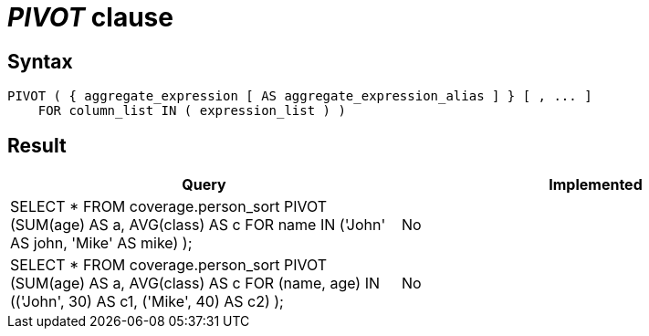 = _PIVOT_ clause

== Syntax

[source,sql]
----
PIVOT ( { aggregate_expression [ AS aggregate_expression_alias ] } [ , ... ]
    FOR column_list IN ( expression_list ) )
----

== Result

[cols="1,1"]
|===
|Query |Implemented

| SELECT * FROM coverage.person_sort PIVOT (SUM(age) AS a, AVG(class) AS c FOR name IN ('John' AS john, 'Mike' AS mike) );
| No

| SELECT * FROM coverage.person_sort PIVOT (SUM(age) AS a, AVG(class) AS c FOR (name, age) IN (('John', 30) AS c1, ('Mike', 40) AS c2) );
| No

|===

